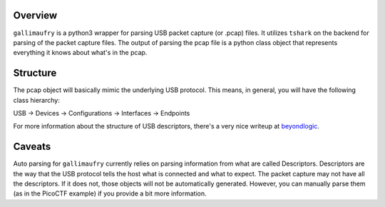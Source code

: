 Overview
=============
``gallimaufry`` is a python3 wrapper for parsing USB packet capture (or .pcap)
files. It utilizes ``tshark`` on the backend for parsing of the packet capture
files. The output of parsing the pcap file is a python class object that
represents everything it knows about what's in the pcap.

Structure
=========
The pcap object will basically mimic the underlying USB protocol. This means,
in general, you will have the following class hierarchy:

USB -> Devices -> Configurations -> Interfaces -> Endpoints

For more information about the structure of USB descriptors, there's a very
nice writeup at `beyondlogic <http://www.beyondlogic.org/usbnutshell/usb5.shtml>`_.

Caveats
=======
Auto parsing for ``gallimaufry`` currently relies on parsing information from what
are called Descriptors. Descriptors are the way that the USB protocol tells the
host what is connected and what to expect. The packet capture may not have all
the descriptors. If it does not, those objects will not be automatically
generated. However, you can manually parse them (as in the PicoCTF example) if
you provide a bit more information.
